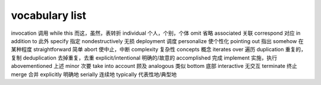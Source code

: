 ===============
vocabulary list
===============

invocation 调用
while this 而这，虽然，表转折
individual 个人，个别，个体
omit 省略
associated 关联
correspond 对应
in addition to 此外
specify 指定
nondestructively 无损
deployment 调度
personalize 使个性化
pointing out 指出
somehow 在某种程度
straightforward 简单
abort 使中止，中断
complexity 复杂性
concepts 概念
iterates over 遍历
duplication 重复的，复制
deduplication 去掉重复，去重
explicit/intentional 明确的/故意的
accomplished 完成
implement 实施，执行
abovementioned 上述
minor 次要
take into account 顾及
analogous 类似
bottom 底部
interactive 无交互
terminate 终止
merge 合并
explicitly 明确地
serially 连续地
typically 代表性地/典型地